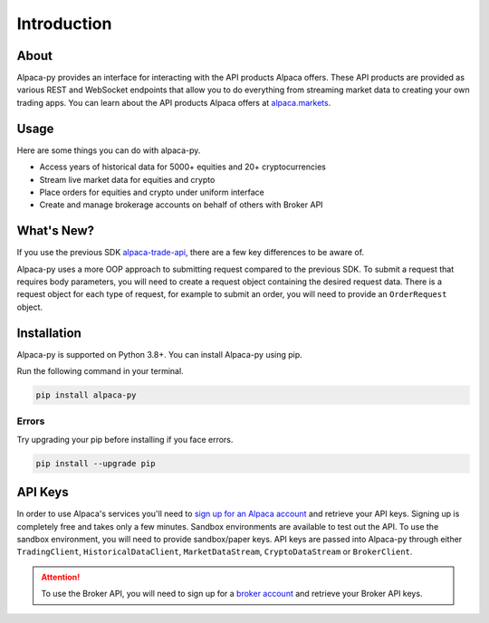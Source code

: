 .. _introduction:

============
Introduction
============


About
-----

Alpaca-py provides an interface for interacting with the API products Alpaca offers.
These API products are provided as various REST and WebSocket endpoints that allow you to do
everything from streaming market data to creating your own trading apps. You can learn about the API products Alpaca offers at `alpaca.markets <https://alpaca.markets/>`_.

Usage
-----

Here are some things you can do with alpaca-py.

* Access years of historical data for 5000+ equities and 20+ cryptocurrencies
* Stream live market data for equities and crypto
* Place orders for equities and crypto under uniform interface
* Create and manage brokerage accounts on behalf of others with Broker API


What's New?
-----------

If you use the previous SDK `alpaca-trade-api <https://github.com/alpacahq/alpaca-trade-api-python>`_, there are a few
key differences to be aware of.

Alpaca-py uses a more OOP approach to submitting request compared to the previous SDK.
To submit a request that requires body parameters, you will need to create
a request object containing the desired request data. There is a request object for each
type of request, for example to submit an order, you will need to provide
an ``OrderRequest`` object.

Installation
------------

Alpaca-py is supported on Python 3.8+. You can install Alpaca-py using pip.

Run the following command in your terminal.

.. code-block:: shell-session

    pip install alpaca-py

Errors
^^^^^^

Try upgrading your pip before installing if you face errors.

.. code-block:: shell-session

    pip install --upgrade pip

API Keys
--------

In order to use Alpaca's services you'll need to `sign up for an Alpaca account <https://app.alpaca.markets/signup>`_ and retrieve your API keys.
Signing up is completely free and takes only a few minutes. Sandbox environments are available to test
out the API. To use the sandbox environment, you will need to provide sandbox/paper keys. API keys are
passed into Alpaca-py through either ``TradingClient``, ``HistoricalDataClient``, ``MarketDataStream``, ``CryptoDataStream`` or ``BrokerClient``.

.. attention::

    To use the Broker API, you will need to sign up for a `broker account <https://broker-app.alpaca.markets/sign-up>`_ and retrieve
    your Broker API keys.



